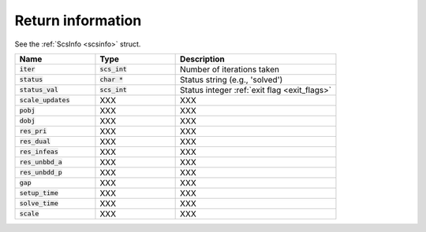 .. _info:

Return information
------------------

See the :ref:`ScsInfo <scsinfo>` struct.


.. list-table::
   :widths: 25 25 50
   :header-rows: 1

   * - Name
     - Type 
     - Description 
   * - :code:`iter`
     - :code:`scs_int`
     - Number of iterations taken
   * - :code:`status`
     - :code:`char *`
     - Status string (e.g., 'solved')
   * - :code:`status_val`
     - :code:`scs_int`
     - Status integer :ref:`exit flag <exit_flags>`
   * - :code:`scale_updates`
     - XXX
     - XXX
   * - :code:`pobj`
     - XXX
     - XXX
   * - :code:`dobj`
     - XXX
     - XXX
   * - :code:`res_pri`
     - XXX
     - XXX
   * - :code:`res_dual`
     - XXX
     - XXX
   * - :code:`res_infeas`
     - XXX
     - XXX
   * - :code:`res_unbbd_a`
     - XXX
     - XXX
   * - :code:`res_unbdd_p`
     - XXX
     - XXX
   * - :code:`gap`
     - XXX
     - XXX
   * - :code:`setup_time`
     - XXX
     - XXX
   * - :code:`solve_time`
     - XXX
     - XXX
   * - :code:`scale`
     - XXX
     - XXX

